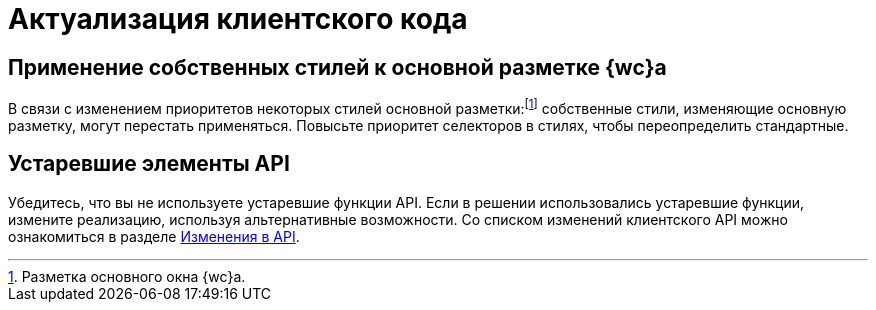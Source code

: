 = Актуализация клиентского кода

== Применение собственных стилей к основной разметке {wc}а

В связи с изменением приоритетов некоторых стилей основной разметки:footnote:[Разметка основного окна {wc}а.] собственные стили, изменяющие основную разметку, могут перестать применяться. Повысьте приоритет селекторов в стилях, чтобы переопределить стандартные.

== Устаревшие элементы API

Убедитесь, что вы не используете устаревшие функции API. Если в решении использовались устаревшие функции, измените реализацию, используя альтернативные возможности. Со списком изменений клиентского API можно ознакомиться в разделе xref:common:change-log.adoc#api[Изменения в API].